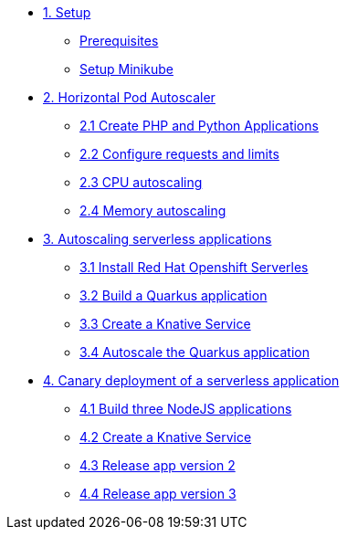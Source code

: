 * xref:01-setup.adoc[1. Setup]
** xref:01-setup.adoc#prerequisite[Prerequisites]
** xref:01-setup.adoc#minikube[Setup Minikube]

* xref:02-hpa.adoc[2. Horizontal Pod Autoscaler]
** xref:02-hpa.adoc#applications[2.1 Create PHP and Python Applications]
** xref:02-hpa.adoc#requests[2.2 Configure requests and limits]
** xref:02-hpa.adoc#cpu[2.3 CPU autoscaling]
** xref:02-hpa.adoc#memory[2.4 Memory autoscaling]

* xref:03-knative-scale.adoc[3. Autoscaling serverless applications]
** xref:03-knative-scale.adoc#install[3.1 Install Red Hat Openshift Serverles]
** xref:03-knative-scale.adoc#build[3.2 Build a Quarkus application]
** xref:03-knative-scale.adoc#service[3.3 Create a Knative Service]
** xref:03-knative-scale.adoc#autoscale[3.4 Autoscale the Quarkus application]

* xref:04-knative-canary.adoc[4. Canary deployment of a serverless application]
** xref:04-knative-canary.adoc#build[4.1 Build three NodeJS applications]
** xref:04-knative-canary.adoc#service[4.2 Create a Knative Service]
** xref:04-knative-canary.adoc#version2[4.3 Release app version 2]
** xref:04-knative-canary.adoc#version3[4.4 Release app version 3]
